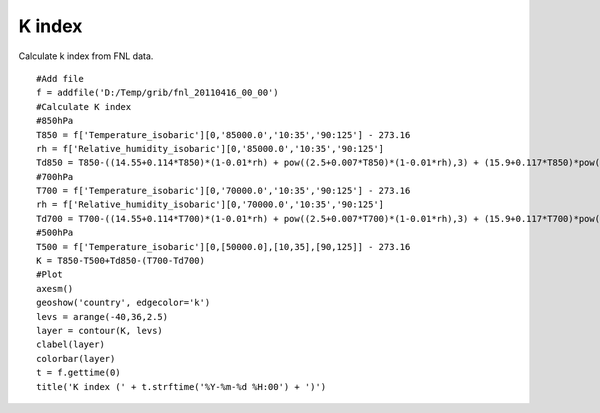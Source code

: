 .. _examples-meteoinfolab-meteo_analysis-k_index:

*******************
K index
*******************

Calculate k index from FNL data.

::

    #Add file
    f = addfile('D:/Temp/grib/fnl_20110416_00_00')
    #Calculate K index
    #850hPa
    T850 = f['Temperature_isobaric'][0,'85000.0','10:35','90:125'] - 273.16
    rh = f['Relative_humidity_isobaric'][0,'85000.0','10:35','90:125']
    Td850 = T850-((14.55+0.114*T850)*(1-0.01*rh) + pow((2.5+0.007*T850)*(1-0.01*rh),3) + (15.9+0.117*T850)*pow((1-0.01*rh),14))
    #700hPa
    T700 = f['Temperature_isobaric'][0,'70000.0','10:35','90:125'] - 273.16
    rh = f['Relative_humidity_isobaric'][0,'70000.0','10:35','90:125']
    Td700 = T700-((14.55+0.114*T700)*(1-0.01*rh) + pow((2.5+0.007*T700)*(1-0.01*rh),3) + (15.9+0.117*T700)*pow((1-0.01*rh),14))
    #500hPa
    T500 = f['Temperature_isobaric'][0,[50000.0],[10,35],[90,125]] - 273.16
    K = T850-T500+Td850-(T700-Td700)
    #Plot
    axesm()
    geoshow('country', edgecolor='k')
    levs = arange(-40,36,2.5)
    layer = contour(K, levs)
    clabel(layer)
    colorbar(layer)
    t = f.gettime(0)
    title('K index (' + t.strftime('%Y-%m-%d %H:00') + ')')
    
.. image:: ../../../_static/k_index.png